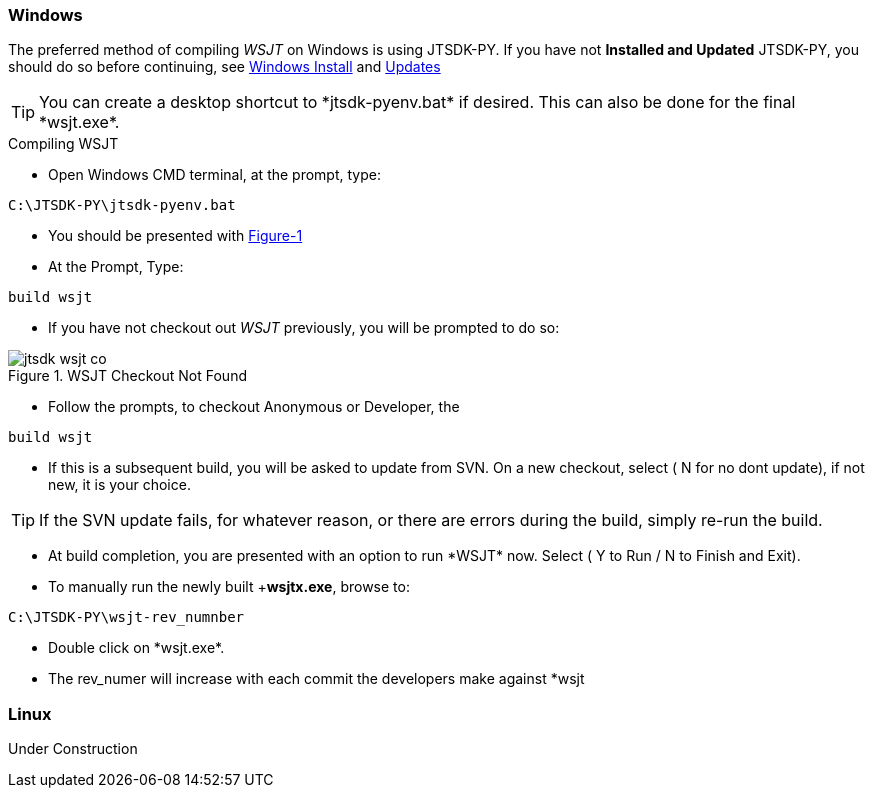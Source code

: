 
=== Windows

The preferred method of compiling _WSJT_ on Windows is using JTSDK-PY.
If you have not *Installed and Updated* JTSDK-PY, you should do so before
continuing, see <<WININSTALL,Windows Install>> and <<WINUPDATE,Updates>>

TIP: You can create a desktop shortcut to +*jtsdk-pyenv.bat*+ if
desired. This can also be done for the final +*wsjt.exe*+.

.Compiling WSJT
* Open Windows CMD terminal, at the prompt, type:
-----
C:\JTSDK-PY\jtsdk-pyenv.bat
-----
* You should be presented with <<PYMENU,Figure-1>>
* At the Prompt, Type:
-----
build wsjt
-----
* If you have not checkout out _WSJT_ previously, you will be prompted
to do so:

.WSJT Checkout Not Found
image::images/jtsdk-wsjt-co.png[]

* Follow the prompts, to checkout Anonymous or Developer, the
-----
build wsjt
-----
* If this is a subsequent build, you will be asked to update from SVN.
On a new checkout, select ( N for no dont update), if not new, it is 
your choice.

TIP: If the SVN update fails, for whatever reason, or there are errors
during the build, simply re-run the build.

* At build completion, you are presented with an option to
run +*WSJT*+ now. Select ( Y to Run / N to Finish and Exit).
* To manually run the newly built +*wsjtx.exe*, browse to:
-----
C:\JTSDK-PY\wsjt-rev_numnber
-----
* Double click on +*wsjt.exe*+.
* The rev_numer will increase with each commit the developers make
against +*wsjt+

=== Linux

Under Construction
